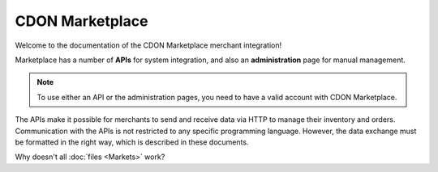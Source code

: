 ################
CDON Marketplace
################

Welcome to the documentation of the CDON Marketplace merchant integration!

Marketplace has a number of **APIs** for system integration, and also an **administration** page for manual management.

.. note::
	To use either an API or the administration pages, you need to have a valid account with CDON Marketplace.

The APIs make it possible for merchants to send and receive data via HTTP to manage their inventory and orders. Communication with the APIs is not restricted to any specific programming language. However, the data exchange must be formatted in the right way, which is described in these documents.

Why doesn't all :doc:`files <Markets>` work?
